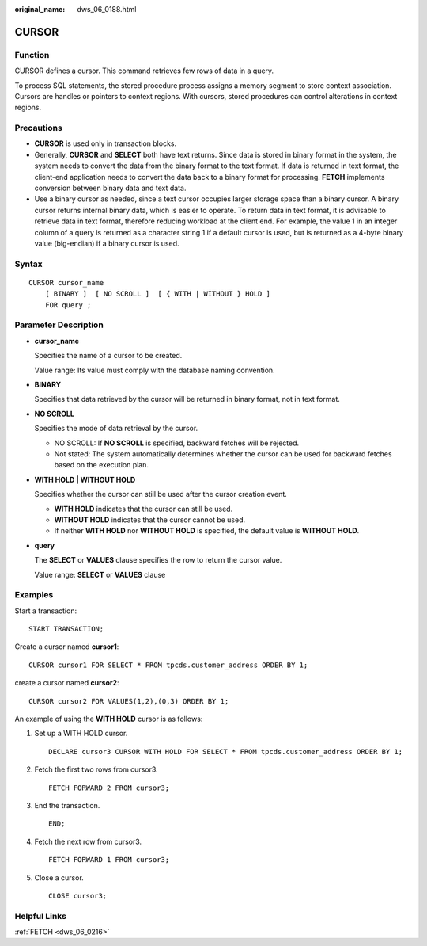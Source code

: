 :original_name: dws_06_0188.html

.. _dws_06_0188:

CURSOR
======

Function
--------

CURSOR defines a cursor. This command retrieves few rows of data in a query.

To process SQL statements, the stored procedure process assigns a memory segment to store context association. Cursors are handles or pointers to context regions. With cursors, stored procedures can control alterations in context regions.

Precautions
-----------

-  **CURSOR** is used only in transaction blocks.
-  Generally, **CURSOR** and **SELECT** both have text returns. Since data is stored in binary format in the system, the system needs to convert the data from the binary format to the text format. If data is returned in text format, the client-end application needs to convert the data back to a binary format for processing. **FETCH** implements conversion between binary data and text data.
-  Use a binary cursor as needed, since a text cursor occupies larger storage space than a binary cursor. A binary cursor returns internal binary data, which is easier to operate. To return data in text format, it is advisable to retrieve data in text format, therefore reducing workload at the client end. For example, the value 1 in an integer column of a query is returned as a character string 1 if a default cursor is used, but is returned as a 4-byte binary value (big-endian) if a binary cursor is used.

Syntax
------

::

   CURSOR cursor_name
       [ BINARY ]  [ NO SCROLL ]  [ { WITH | WITHOUT } HOLD ]
       FOR query ;

Parameter Description
---------------------

-  **cursor_name**

   Specifies the name of a cursor to be created.

   Value range: Its value must comply with the database naming convention.

-  **BINARY**

   Specifies that data retrieved by the cursor will be returned in binary format, not in text format.

-  **NO SCROLL**

   Specifies the mode of data retrieval by the cursor.

   -  NO SCROLL: If **NO SCROLL** is specified, backward fetches will be rejected.
   -  Not stated: The system automatically determines whether the cursor can be used for backward fetches based on the execution plan.

-  **WITH HOLD \| WITHOUT HOLD**

   Specifies whether the cursor can still be used after the cursor creation event.

   -  **WITH HOLD** indicates that the cursor can still be used.
   -  **WITHOUT HOLD** indicates that the cursor cannot be used.
   -  If neither **WITH HOLD** nor **WITHOUT HOLD** is specified, the default value is **WITHOUT HOLD**.

-  **query**

   The **SELECT** or **VALUES** clause specifies the row to return the cursor value.

   Value range: **SELECT** or **VALUES** clause

Examples
--------

Start a transaction:

::

   START TRANSACTION;

Create a cursor named **cursor1**:

::

   CURSOR cursor1 FOR SELECT * FROM tpcds.customer_address ORDER BY 1;

create a cursor named **cursor2**:

::

   CURSOR cursor2 FOR VALUES(1,2),(0,3) ORDER BY 1;

An example of using the **WITH HOLD** cursor is as follows:

#. Set up a WITH HOLD cursor.

   ::

      DECLARE cursor3 CURSOR WITH HOLD FOR SELECT * FROM tpcds.customer_address ORDER BY 1;

#. Fetch the first two rows from cursor3.

   ::

      FETCH FORWARD 2 FROM cursor3;

#. End the transaction.

   ::

      END;

#. Fetch the next row from cursor3.

   ::

      FETCH FORWARD 1 FROM cursor3;

#. Close a cursor.

   ::

      CLOSE cursor3;

Helpful Links
-------------

:ref:`FETCH <dws_06_0216>`
